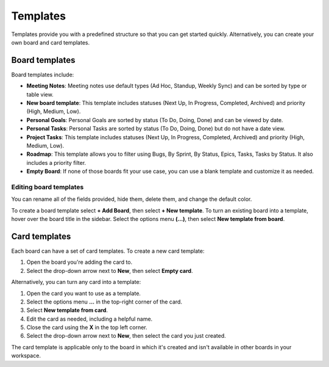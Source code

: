 Templates
=========

Templates provide you with a predefined structure so that you can get started quickly. Alternatively, you can create your own board and card templates.

Board templates 
---------------

Board templates include:

* **Meeting Notes**: Meeting notes use default types (Ad Hoc, Standup, Weekly Sync) and can be sorted by type or table view. 
* **New board template**: This template includes statuses (Next Up, In Progress, Completed, Archived) and priority (High, Medium, Low).
* **Personal Goals**: Personal Goals are sorted by status (To Do, Doing, Done) and can be viewed by date.
* **Personal Tasks**: Personal Tasks are sorted by status (To Do, Doing, Done) but do not have a date view.
* **Project Tasks**: This template includes statuses (Next Up, In Progress, Completed, Archived) and priority (High, Medium, Low).
* **Roadmap**: This template allows you to filter using Bugs, By Sprint, By Status, Epics, Tasks, Tasks by Status. It also includes a priority filter.
* **Empty Board**: If none of those boards fit your use case, you can use a blank template and customize it as needed.

Editing board templates
~~~~~~~~~~~~~~~~~~~~~~~

You can rename all of the fields provided, hide them, delete them, and change the default color.

To create a board template select **+ Add Board**, then select **+ New template**. To turn an existing board into a template, hover over the board title in the sidebar. Select the options menu **(…)**, then select **New template from board**.

Card templates
--------------

Each board can have a set of card templates. To create a new card template:

1. Open the board you're adding the card to.
2. Select the drop-down arrow next to **New**, then select **Empty card**.

Alternatively, you can turn any card into a template:

1. Open the card you want to use as a template.
2. Select the options menu **...** in the top-right corner of the card.
3. Select **New template from card**.
4. Edit the card as needed, including a helpful name.
5. Close the card using the **X** in the top left corner.
6. Select the drop-down arrow next to **New**, then select the card you just created.

The card template is applicable only to the board in which it's created and isn't available in other boards in your workspace.
